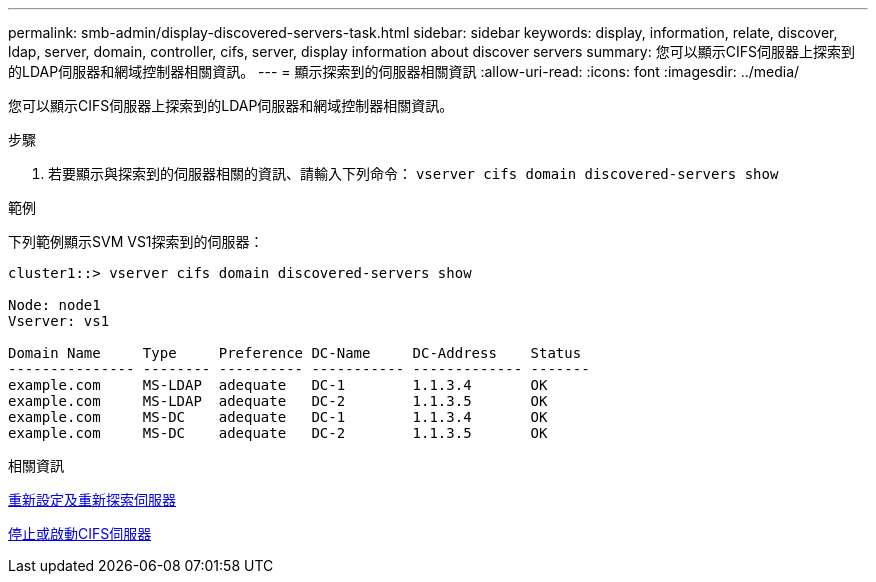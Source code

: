 ---
permalink: smb-admin/display-discovered-servers-task.html 
sidebar: sidebar 
keywords: display, information, relate, discover, ldap, server, domain, controller, cifs, server, display information about discover servers 
summary: 您可以顯示CIFS伺服器上探索到的LDAP伺服器和網域控制器相關資訊。 
---
= 顯示探索到的伺服器相關資訊
:allow-uri-read: 
:icons: font
:imagesdir: ../media/


[role="lead"]
您可以顯示CIFS伺服器上探索到的LDAP伺服器和網域控制器相關資訊。

.步驟
. 若要顯示與探索到的伺服器相關的資訊、請輸入下列命令： `vserver cifs domain discovered-servers show`


.範例
下列範例顯示SVM VS1探索到的伺服器：

[listing]
----
cluster1::> vserver cifs domain discovered-servers show

Node: node1
Vserver: vs1

Domain Name     Type     Preference DC-Name     DC-Address    Status
--------------- -------- ---------- ----------- ------------- -------
example.com     MS-LDAP  adequate   DC-1        1.1.3.4       OK
example.com     MS-LDAP  adequate   DC-2        1.1.3.5       OK
example.com     MS-DC    adequate   DC-1        1.1.3.4       OK
example.com     MS-DC    adequate   DC-2        1.1.3.5       OK
----
.相關資訊
xref:reset-rediscovering-servers-task.adoc[重新設定及重新探索伺服器]

xref:stop-start-server-task.adoc[停止或啟動CIFS伺服器]
